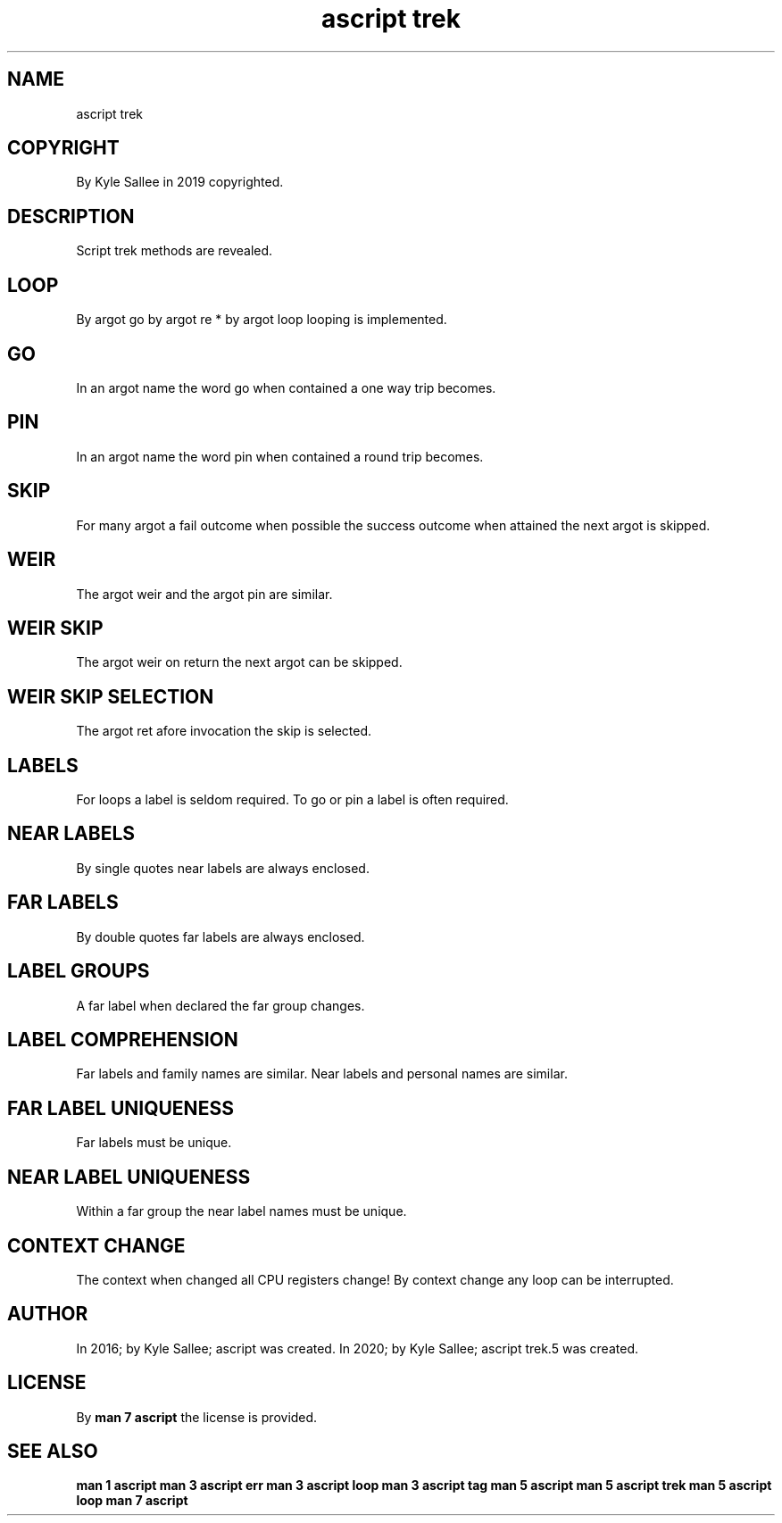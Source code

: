 .TH "ascript trek" 5

.SH NAME
.EX
ascript trek

.SH COPYRIGHT
.EX
By Kyle Sallee in 2019 copyrighted.

.SH DESCRIPTION
.EX
Script trek methods are revealed.

.SH LOOP
.EX
By argot go
by argot re *
by argot loop
looping is implemented.

.SH GO
.EX
In an argot name the word go  when contained a one way trip becomes.

.SH PIN
.EX
In an argot name the word pin when contained a round   trip becomes.

.SH SKIP
.EX
For many argot
a   fail    outcome when possible
the success outcome when attained
the next    argot   is   skipped.

.SH WEIR
.EX
The argot weir and
the argot pin
are similar.

.SH WEIR SKIP
.EX
The argot weir
on  return
the next    argot
can be      skipped.

.SH WEIR SKIP SELECTION
.EX
The argot   ret
afore       invocation
the         skip
is          selected.

.SH LABELS
.EX
For loops    a label is seldom required.
To go or pin a label is often  required.

.SH NEAR LABELS
.EX
By single quotes near labels are always enclosed.

.SH FAR LABELS
.EX
By double quotes far  labels are always enclosed.

.SH LABEL GROUPS
.EX
A far label when declared the far group changes.

.SH LABEL COMPREHENSION
.EX
Far  labels and family   names are similar.
Near labels and personal names are similar.

.SH FAR LABEL UNIQUENESS
.EX
Far labels must be unique.

.SH NEAR LABEL UNIQUENESS
.EX
Within a far group the near label names must be unique.

.SH CONTEXT CHANGE
.EX
The context when changed all CPU  registers change!
By  context      change  any loop can be interrupted.

.SH AUTHOR
.EX
In 2016; by Kyle Sallee; ascript        was created.
In 2020; by Kyle Sallee; ascript trek.5 was created.

.SH LICENSE
.EX
By \fBman 7 ascript\fR the license is provided.

.SH SEE ALSO
.EX
\fB
man 1 ascript
man 3 ascript err
man 3 ascript loop
man 3 ascript tag
man 5 ascript
man 5 ascript trek
man 5 ascript loop
man 7 ascript
\fR

